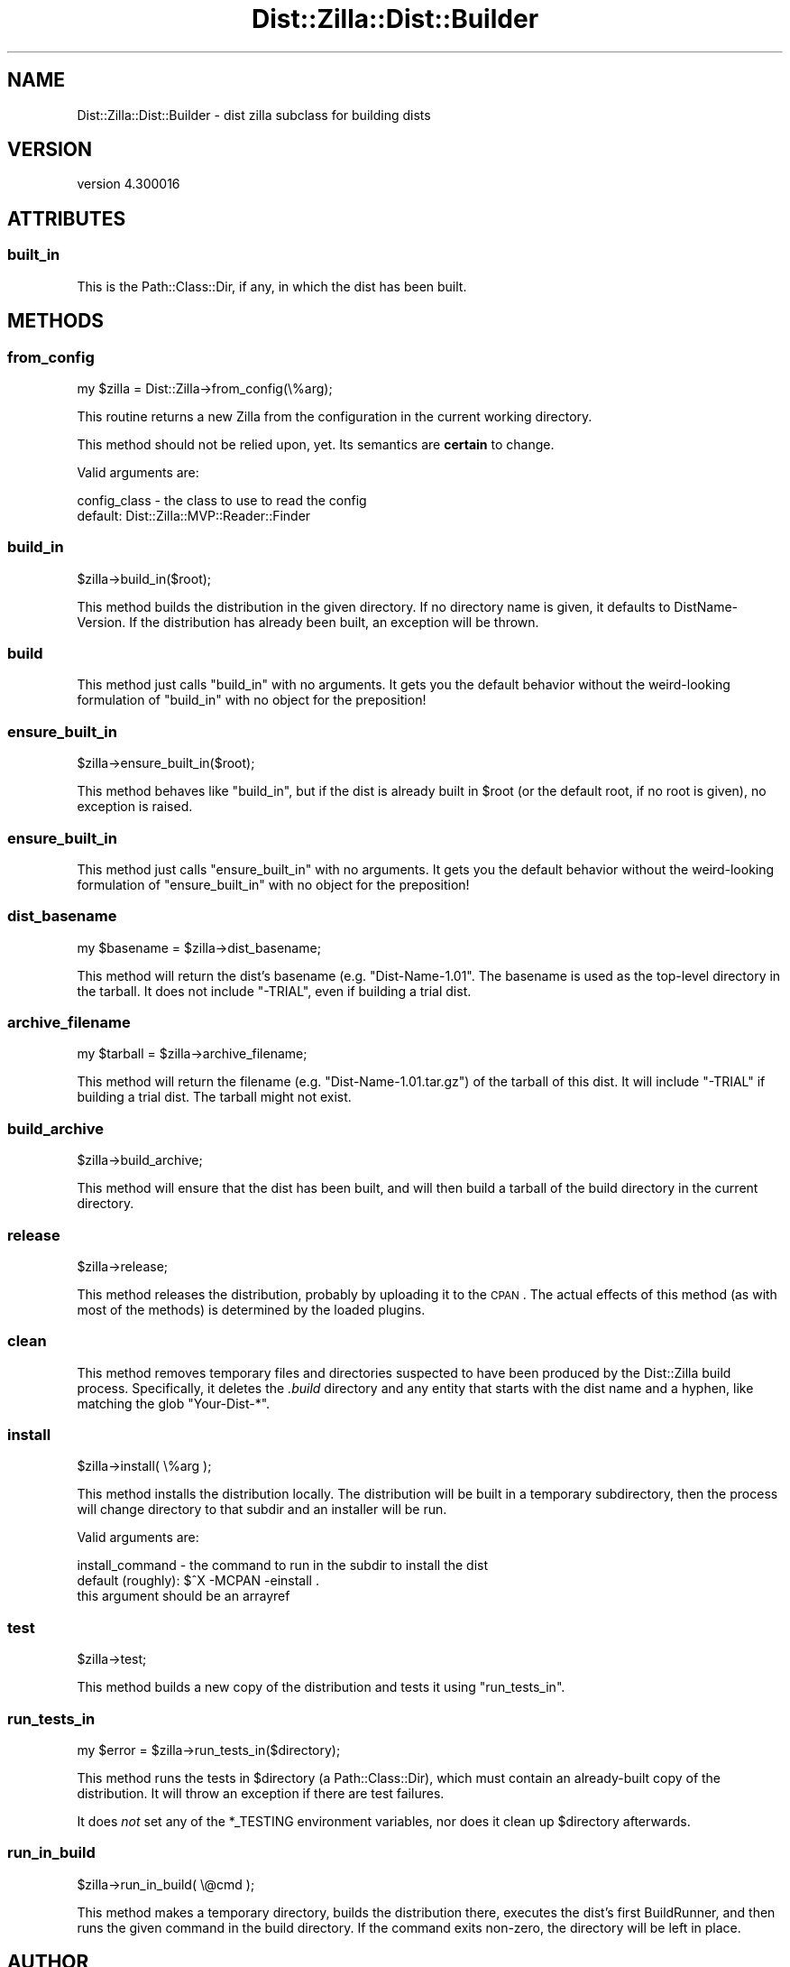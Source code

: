 .\" Automatically generated by Pod::Man 2.22 (Pod::Simple 3.07)
.\"
.\" Standard preamble:
.\" ========================================================================
.de Sp \" Vertical space (when we can't use .PP)
.if t .sp .5v
.if n .sp
..
.de Vb \" Begin verbatim text
.ft CW
.nf
.ne \\$1
..
.de Ve \" End verbatim text
.ft R
.fi
..
.\" Set up some character translations and predefined strings.  \*(-- will
.\" give an unbreakable dash, \*(PI will give pi, \*(L" will give a left
.\" double quote, and \*(R" will give a right double quote.  \*(C+ will
.\" give a nicer C++.  Capital omega is used to do unbreakable dashes and
.\" therefore won't be available.  \*(C` and \*(C' expand to `' in nroff,
.\" nothing in troff, for use with C<>.
.tr \(*W-
.ds C+ C\v'-.1v'\h'-1p'\s-2+\h'-1p'+\s0\v'.1v'\h'-1p'
.ie n \{\
.    ds -- \(*W-
.    ds PI pi
.    if (\n(.H=4u)&(1m=24u) .ds -- \(*W\h'-12u'\(*W\h'-12u'-\" diablo 10 pitch
.    if (\n(.H=4u)&(1m=20u) .ds -- \(*W\h'-12u'\(*W\h'-8u'-\"  diablo 12 pitch
.    ds L" ""
.    ds R" ""
.    ds C` ""
.    ds C' ""
'br\}
.el\{\
.    ds -- \|\(em\|
.    ds PI \(*p
.    ds L" ``
.    ds R" ''
'br\}
.\"
.\" Escape single quotes in literal strings from groff's Unicode transform.
.ie \n(.g .ds Aq \(aq
.el       .ds Aq '
.\"
.\" If the F register is turned on, we'll generate index entries on stderr for
.\" titles (.TH), headers (.SH), subsections (.SS), items (.Ip), and index
.\" entries marked with X<> in POD.  Of course, you'll have to process the
.\" output yourself in some meaningful fashion.
.ie \nF \{\
.    de IX
.    tm Index:\\$1\t\\n%\t"\\$2"
..
.    nr % 0
.    rr F
.\}
.el \{\
.    de IX
..
.\}
.\"
.\" Accent mark definitions (@(#)ms.acc 1.5 88/02/08 SMI; from UCB 4.2).
.\" Fear.  Run.  Save yourself.  No user-serviceable parts.
.    \" fudge factors for nroff and troff
.if n \{\
.    ds #H 0
.    ds #V .8m
.    ds #F .3m
.    ds #[ \f1
.    ds #] \fP
.\}
.if t \{\
.    ds #H ((1u-(\\\\n(.fu%2u))*.13m)
.    ds #V .6m
.    ds #F 0
.    ds #[ \&
.    ds #] \&
.\}
.    \" simple accents for nroff and troff
.if n \{\
.    ds ' \&
.    ds ` \&
.    ds ^ \&
.    ds , \&
.    ds ~ ~
.    ds /
.\}
.if t \{\
.    ds ' \\k:\h'-(\\n(.wu*8/10-\*(#H)'\'\h"|\\n:u"
.    ds ` \\k:\h'-(\\n(.wu*8/10-\*(#H)'\`\h'|\\n:u'
.    ds ^ \\k:\h'-(\\n(.wu*10/11-\*(#H)'^\h'|\\n:u'
.    ds , \\k:\h'-(\\n(.wu*8/10)',\h'|\\n:u'
.    ds ~ \\k:\h'-(\\n(.wu-\*(#H-.1m)'~\h'|\\n:u'
.    ds / \\k:\h'-(\\n(.wu*8/10-\*(#H)'\z\(sl\h'|\\n:u'
.\}
.    \" troff and (daisy-wheel) nroff accents
.ds : \\k:\h'-(\\n(.wu*8/10-\*(#H+.1m+\*(#F)'\v'-\*(#V'\z.\h'.2m+\*(#F'.\h'|\\n:u'\v'\*(#V'
.ds 8 \h'\*(#H'\(*b\h'-\*(#H'
.ds o \\k:\h'-(\\n(.wu+\w'\(de'u-\*(#H)/2u'\v'-.3n'\*(#[\z\(de\v'.3n'\h'|\\n:u'\*(#]
.ds d- \h'\*(#H'\(pd\h'-\w'~'u'\v'-.25m'\f2\(hy\fP\v'.25m'\h'-\*(#H'
.ds D- D\\k:\h'-\w'D'u'\v'-.11m'\z\(hy\v'.11m'\h'|\\n:u'
.ds th \*(#[\v'.3m'\s+1I\s-1\v'-.3m'\h'-(\w'I'u*2/3)'\s-1o\s+1\*(#]
.ds Th \*(#[\s+2I\s-2\h'-\w'I'u*3/5'\v'-.3m'o\v'.3m'\*(#]
.ds ae a\h'-(\w'a'u*4/10)'e
.ds Ae A\h'-(\w'A'u*4/10)'E
.    \" corrections for vroff
.if v .ds ~ \\k:\h'-(\\n(.wu*9/10-\*(#H)'\s-2\u~\d\s+2\h'|\\n:u'
.if v .ds ^ \\k:\h'-(\\n(.wu*10/11-\*(#H)'\v'-.4m'^\v'.4m'\h'|\\n:u'
.    \" for low resolution devices (crt and lpr)
.if \n(.H>23 .if \n(.V>19 \
\{\
.    ds : e
.    ds 8 ss
.    ds o a
.    ds d- d\h'-1'\(ga
.    ds D- D\h'-1'\(hy
.    ds th \o'bp'
.    ds Th \o'LP'
.    ds ae ae
.    ds Ae AE
.\}
.rm #[ #] #H #V #F C
.\" ========================================================================
.\"
.IX Title "Dist::Zilla::Dist::Builder 3"
.TH Dist::Zilla::Dist::Builder 3 "2012-05-05" "perl v5.10.1" "User Contributed Perl Documentation"
.\" For nroff, turn off justification.  Always turn off hyphenation; it makes
.\" way too many mistakes in technical documents.
.if n .ad l
.nh
.SH "NAME"
Dist::Zilla::Dist::Builder \- dist zilla subclass for building dists
.SH "VERSION"
.IX Header "VERSION"
version 4.300016
.SH "ATTRIBUTES"
.IX Header "ATTRIBUTES"
.SS "built_in"
.IX Subsection "built_in"
This is the Path::Class::Dir, if any, in which the dist has been built.
.SH "METHODS"
.IX Header "METHODS"
.SS "from_config"
.IX Subsection "from_config"
.Vb 1
\&  my $zilla = Dist::Zilla\->from_config(\e%arg);
.Ve
.PP
This routine returns a new Zilla from the configuration in the current working
directory.
.PP
This method should not be relied upon, yet.  Its semantics are \fBcertain\fR to
change.
.PP
Valid arguments are:
.PP
.Vb 2
\&  config_class \- the class to use to read the config
\&                 default: Dist::Zilla::MVP::Reader::Finder
.Ve
.SS "build_in"
.IX Subsection "build_in"
.Vb 1
\&  $zilla\->build_in($root);
.Ve
.PP
This method builds the distribution in the given directory.  If no directory
name is given, it defaults to DistName-Version.  If the distribution has
already been built, an exception will be thrown.
.SS "build"
.IX Subsection "build"
This method just calls \f(CW\*(C`build_in\*(C'\fR with no arguments.  It gets you the default
behavior without the weird-looking formulation of \f(CW\*(C`build_in\*(C'\fR with no object
for the preposition!
.SS "ensure_built_in"
.IX Subsection "ensure_built_in"
.Vb 1
\&  $zilla\->ensure_built_in($root);
.Ve
.PP
This method behaves like \f(CW"build_in"\fR, but if the dist is already built in
\&\f(CW$root\fR (or the default root, if no root is given), no exception is raised.
.SS "ensure_built_in"
.IX Subsection "ensure_built_in"
This method just calls \f(CW\*(C`ensure_built_in\*(C'\fR with no arguments.  It gets you the
default behavior without the weird-looking formulation of \f(CW\*(C`ensure_built_in\*(C'\fR
with no object for the preposition!
.SS "dist_basename"
.IX Subsection "dist_basename"
.Vb 1
\&  my $basename = $zilla\->dist_basename;
.Ve
.PP
This method will return the dist's basename (e.g. \f(CW\*(C`Dist\-Name\-1.01\*(C'\fR.
The basename is used as the top-level directory in the tarball.  It
does not include \f(CW\*(C`\-TRIAL\*(C'\fR, even if building a trial dist.
.SS "archive_filename"
.IX Subsection "archive_filename"
.Vb 1
\&  my $tarball = $zilla\->archive_filename;
.Ve
.PP
This method will return the filename (e.g. \f(CW\*(C`Dist\-Name\-1.01.tar.gz\*(C'\fR)
of the tarball of this dist.  It will include \f(CW\*(C`\-TRIAL\*(C'\fR if building a
trial dist.  The tarball might not exist.
.SS "build_archive"
.IX Subsection "build_archive"
.Vb 1
\&  $zilla\->build_archive;
.Ve
.PP
This method will ensure that the dist has been built, and will then build a
tarball of the build directory in the current directory.
.SS "release"
.IX Subsection "release"
.Vb 1
\&  $zilla\->release;
.Ve
.PP
This method releases the distribution, probably by uploading it to the \s-1CPAN\s0.
The actual effects of this method (as with most of the methods) is determined
by the loaded plugins.
.SS "clean"
.IX Subsection "clean"
This method removes temporary files and directories suspected to have been
produced by the Dist::Zilla build process.  Specifically, it deletes the
\&\fI.build\fR directory and any entity that starts with the dist name and a hyphen,
like matching the glob \f(CW\*(C`Your\-Dist\-*\*(C'\fR.
.SS "install"
.IX Subsection "install"
.Vb 1
\&  $zilla\->install( \e%arg );
.Ve
.PP
This method installs the distribution locally.  The distribution will be built
in a temporary subdirectory, then the process will change directory to that
subdir and an installer will be run.
.PP
Valid arguments are:
.PP
.Vb 2
\&  install_command \- the command to run in the subdir to install the dist
\&                    default (roughly): $^X \-MCPAN \-einstall .
\&
\&                    this argument should be an arrayref
.Ve
.SS "test"
.IX Subsection "test"
.Vb 1
\&  $zilla\->test;
.Ve
.PP
This method builds a new copy of the distribution and tests it using
\&\f(CW"run_tests_in"\fR.
.SS "run_tests_in"
.IX Subsection "run_tests_in"
.Vb 1
\&  my $error = $zilla\->run_tests_in($directory);
.Ve
.PP
This method runs the tests in \f(CW$directory\fR (a Path::Class::Dir), which
must contain an already-built copy of the distribution.  It will throw an
exception if there are test failures.
.PP
It does \fInot\fR set any of the \f(CW*_TESTING\fR environment variables, nor
does it clean up \f(CW$directory\fR afterwards.
.SS "run_in_build"
.IX Subsection "run_in_build"
.Vb 1
\&  $zilla\->run_in_build( \e@cmd );
.Ve
.PP
This method makes a temporary directory, builds the distribution there,
executes the dist's first BuildRunner, and
then runs the given command in the build directory.  If the command exits
non-zero, the directory will be left in place.
.SH "AUTHOR"
.IX Header "AUTHOR"
Ricardo \s-1SIGNES\s0 <rjbs@cpan.org>
.SH "COPYRIGHT AND LICENSE"
.IX Header "COPYRIGHT AND LICENSE"
This software is copyright (c) 2012 by Ricardo \s-1SIGNES\s0.
.PP
This is free software; you can redistribute it and/or modify it under
the same terms as the Perl 5 programming language system itself.
